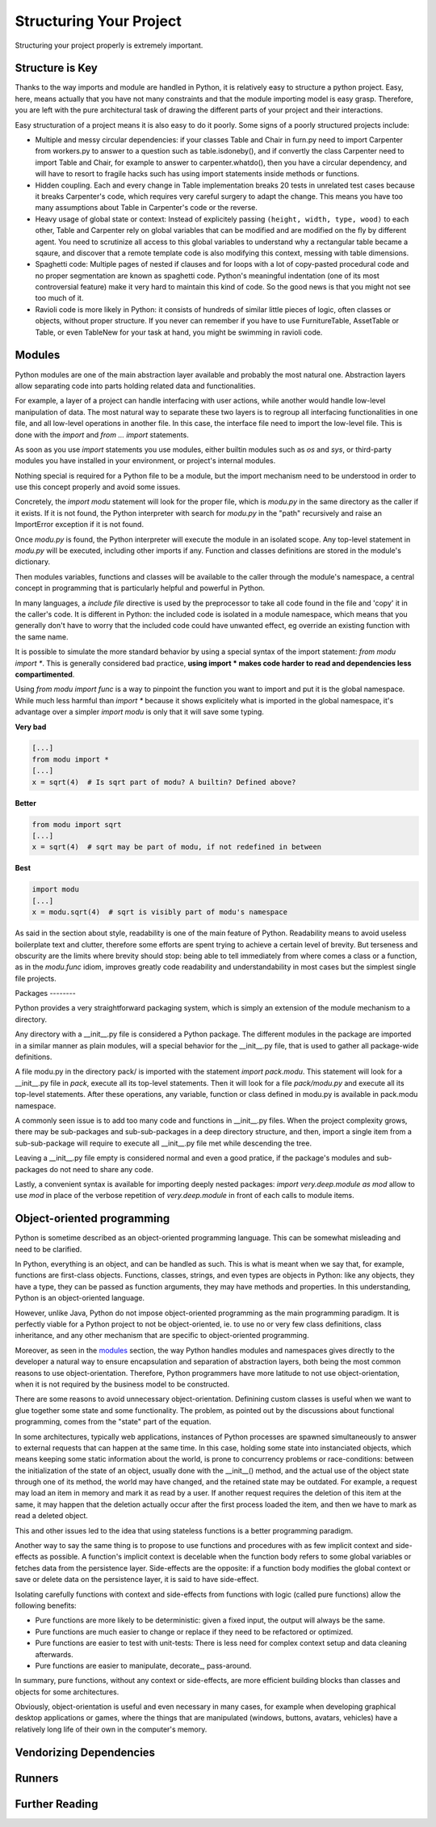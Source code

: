 Structuring Your Project
========================

Structuring your project properly is extremely important.

.. todo:: Fill in "Structuring Your Project" stub

Structure is Key
----------------

Thanks to the way imports and module are handled in Python, it is
relatively easy to structure a python project. Easy, here, means
actually that you have not many constraints and that the module
importing model is easy grasp. Therefore, you are left with the
pure architectural task of drawing the different parts of your
project and their interactions.

Easy structuration of a project means it is also easy
to do it poorly. Some signs of a poorly structured projects
include:

- Multiple and messy circular dependencies: if your classes
  Table and Chair in furn.py need to import Carpenter from workers.py
  to answer to a question such as table.isdoneby(),
  and if convertly the class Carpenter need to import Table and Chair,
  for example to answer to carpenter.whatdo(), then you
  have a circular dependency, and will have to resort to
  fragile hacks such has using import statements inside
  methods or functions.

- Hidden coupling. Each and every change in Table implementation
  breaks 20 tests in unrelated test cases because it breaks Carpenter's code,
  which requires very careful surgery to adapt the change. This means
  you have too many assumptions about Table in Carpenter's code or the
  reverse.

- Heavy usage of global state or context: Instead of explicitely
  passing ``(height, width, type, wood)`` to each other, Table
  and Carpenter rely on global variables that can be modified
  and are modified on the fly by different agent. You need to
  scrutinize all access to this global variables to understand why
  a rectangular table became a sqaure, and discover that a remote
  template code is also modifying this context, messing with
  table dimensions.

- Spaghetti code: Multiple pages of nested if clauses and for loops
  with a lot of copy-pasted procedural code and no
  proper segmentation are known as spaghetti code. Python's 
  meaningful indentation (one of its most controversial feature) make
  it very hard to maintain this kind of code. So the good news is that
  you might not see too much of it.

- Ravioli code is more likely in Python: it consists of hundreds of
  similar little pieces of logic, often classes or objects, without
  proper structure. If you never can remember if you have to use
  FurnitureTable, AssetTable or Table, or even TableNew for your
  task at hand, you might be swimming in ravioli code.


Modules
-------

Python modules are one of the main abstraction layer available and probably the
most natural one. Abstraction layers allow separating code into parts holding
related data and functionalities.

For example, a layer of a project can handle interfacing with user actions,
while another would handle low-level manipulation of data. The most natural way
to separate these two layers is to regroup all interfacing functionalities
in one file, and all low-level operations in another file. In this case,
the interface file need to import the low-level file. This is done with the
`import` and `from ... import` statements.

As soon as you use `import` statements you use modules, either builtin modules
such as `os` and `sys`, or third-party modules you have installed in your
environment, or project's internal modules.

Nothing special is required for a Python file to be a module, but the import
mechanism need to be understood in order to use this concept properly and avoid
some issues.

Concretely, the `import modu` statement will look for the proper file, which is
`modu.py` in the same directory as the caller if it exists.  If it is not
found, the Python interpreter with search for `modu.py` in the "path"
recursively and raise an ImportError exception if it is not found.

Once `modu.py` is found, the Python interpreter will execute the module in an
isolated scope. Any top-level statement in `modu.py` will be executed,
including other imports if any. Function and classes definitions are stored in
the module's dictionary.

Then modules variables, functions and classes will be available to the caller
through the module's namespace, a central concept in programming that is
particularly helpful and powerful in Python.

In many languages, a `include file` directive is used by the preprocessor to
take all code found in the file and 'copy' it in the caller's code. It is
different in Python: the included code is isolated in a module namespace, which
means that you generally don't have to worry that the included code could have
unwanted effect, eg override an existing function with the same name.

It is possible to simulate the more standard behavior by using a special syntax
of the import statement: `from modu import *`. This is generally considered bad
practice, **using import * makes code harder to read and dependencies less
compartimented**.

Using `from modu import func` is a way to pinpoint the function you want to
import and put it is the global namespace. While much less harmful than `import
*` because it shows explicitely what is imported in the global namespace, it's
advantage over a simpler `import modu` is only that it will save some typing.

**Very bad**

.. code-block:: python

    [...]
    from modu import *
    [...]
    x = sqrt(4)  # Is sqrt part of modu? A builtin? Defined above?

**Better**

.. code-block:: python

    from modu import sqrt
    [...]
    x = sqrt(4)  # sqrt may be part of modu, if not redefined in between

**Best**

.. code-block:: python

    import modu
    [...]
    x = modu.sqrt(4)  # sqrt is visibly part of modu's namespace

As said in the section about style, readability is one of the main feature of
Python. Readability means to avoid useless boilerplate text and clutter,
therefore some efforts are spent trying to achieve a certain level of brevity.
But terseness and obscurity are the limits where brevity should stop: being
able to tell immediately from where comes a class or a function, as in the
`modu.func` idiom, improves greatly code readability and understandability in
most cases but the simplest single file projects.


Packages --------

Python provides a very straightforward packaging system, which is simply an
extension of the module mechanism to a directory.

Any directory with a __init__.py file is considered a Python package. The
different modules in the package are imported in a similar manner as plain
modules, will a special behavior for the __init__.py file, that is used to
gather all package-wide definitions.

A file modu.py in the directory pack/ is imported with the statement `import
pack.modu`. This statement will look for a __init__.py file in `pack`, execute
all its top-level statements. Then it will look for a file `pack/modu.py` and
execute all its top-level statements. After these operations, any variable,
function or class defined in modu.py is available in pack.modu namespace.

A commonly seen issue is to add too many code and functions in __init__.py
files. When the project complexity grows, there may be sub-packages and
sub-sub-packages in a deep directory structure, and then, import a single item
from a sub-sub-package will require to execute all __init__.py file met while
descending the tree.

Leaving a __init__.py file empty is considered normal and even a good pratice,
if the package's modules and sub-packages do not need to share any code.

Lastly, a convenient syntax is available for importing deeply nested packages:
`import very.deep.module as mod` allow to use `mod` in place of the verbose
repetition of `very.deep.module` in front of each calls to module items.

Object-oriented programming
---------------------------

Python is sometime described as an object-oriented programming language. This
can be somewhat misleading and need to be clarified.

In Python, everything is an object, and can be handled as such. This is what is
meant when we say that, for example, functions are first-class objects.
Functions, classes, strings, and even types are objects in Python: like any
objects, they have a type, they can be passed as function arguments, they may
have methods and properties. In this understanding, Python is an
object-oriented language.

However, unlike Java, Python do not impose object-oriented programming as the
main programming paradigm. It is perfectly viable for a Python project to not
be object-oriented, ie. to use no or very few class definitions, class
inheritance, and any other mechanism that are specific to object-oriented
programming.

Moreover, as seen in the modules_ section, the way Python handles modules and
namespaces gives directly to the developer a natural way to ensure
encapsulation and separation of abstraction layers, both being the most common
reasons to use object-orientation. Therefore, Python programmers have more
latitude to not use object-orientation, when it is not required by the business
model to be constructed.

There are some reasons to avoid unnecessary object-orientation. Definining
custom classes is useful when we want to glue together some state and some
functionality.  The problem, as pointed out by the discussions about functional
programming, comes from the "state" part of the equation.

In some architectures, typically web applications, instances of Python
processes are spawned simultaneously to answer to external requests that can
happen at the same time. In this case, holding some state into instanciated
objects, which means keeping some static information about the world, is prone
to concurrency problems or race-conditions: between the initialization of the
state of an object, usually done with the __init__() method, and the actual use
of the object state through one of its method, the world may have changed, and
the retained state may be outdated. For example, a request may load an item in
memory and mark it as read by a user. If another request requires the deletion
of this item at the same, it may happen that the deletion actually occur after
the first process loaded the item, and then we have to mark as read a deleted
object.

This and other issues led to the idea that using stateless functions is a
better programming paradigm.

Another way to say the same thing is to propose to use functions and procedures
with as few implicit context and side-effects as possible.  A function's
implicit context is decelable when the function body refers to some global
variables or fetches data from the persistence layer. Side-effects are the
opposite: if a function body modifies the global context or save or delete data
on the persistence layer, it is said to have side-effect.

Isolating carefully functions with context and side-effects from functions with
logic (called pure functions) allow the following benefits:

- Pure functions are more likely to be deterministic: given a fixed input,
  the output will always be the same.

- Pure functions are much easier to change or replace if they need to
  be refactored or optimized.

- Pure functions are easier to test with unit-tests: There is less
  need for complex context setup and data cleaning afterwards.

- Pure functions are easier to manipulate, decorate_, pass-around.

In summary, pure functions, without any context or side-effects, are more
efficient building blocks than classes and objects for some architectures.

Obviously, object-orientation is useful and even necessary in many cases, for
example when developing graphical desktop applications or games, where the
things that are manipulated (windows, buttons, avatars, vehicles) have a
relatively long life of their own in the computer's memory.


Vendorizing Dependencies
------------------------



Runners
-------


Further Reading
---------------
